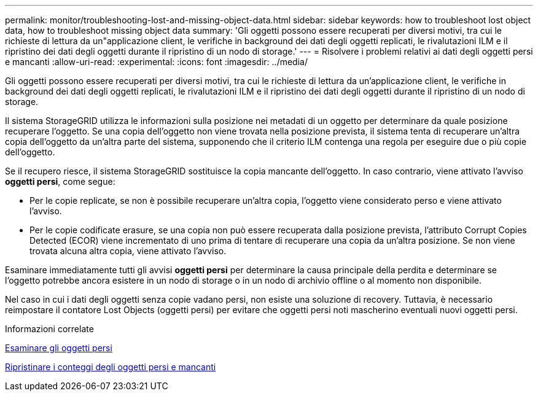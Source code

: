---
permalink: monitor/troubleshooting-lost-and-missing-object-data.html 
sidebar: sidebar 
keywords: how to troubleshoot lost object data, how to troubleshoot missing object data 
summary: 'Gli oggetti possono essere recuperati per diversi motivi, tra cui le richieste di lettura da un"applicazione client, le verifiche in background dei dati degli oggetti replicati, le rivalutazioni ILM e il ripristino dei dati degli oggetti durante il ripristino di un nodo di storage.' 
---
= Risolvere i problemi relativi ai dati degli oggetti persi e mancanti
:allow-uri-read: 
:experimental: 
:icons: font
:imagesdir: ../media/


[role="lead"]
Gli oggetti possono essere recuperati per diversi motivi, tra cui le richieste di lettura da un'applicazione client, le verifiche in background dei dati degli oggetti replicati, le rivalutazioni ILM e il ripristino dei dati degli oggetti durante il ripristino di un nodo di storage.

Il sistema StorageGRID utilizza le informazioni sulla posizione nei metadati di un oggetto per determinare da quale posizione recuperare l'oggetto. Se una copia dell'oggetto non viene trovata nella posizione prevista, il sistema tenta di recuperare un'altra copia dell'oggetto da un'altra parte del sistema, supponendo che il criterio ILM contenga una regola per eseguire due o più copie dell'oggetto.

Se il recupero riesce, il sistema StorageGRID sostituisce la copia mancante dell'oggetto. In caso contrario, viene attivato l'avviso *oggetti persi*, come segue:

* Per le copie replicate, se non è possibile recuperare un'altra copia, l'oggetto viene considerato perso e viene attivato l'avviso.
* Per le copie codificate erasure, se una copia non può essere recuperata dalla posizione prevista, l'attributo Corrupt Copies Detected (ECOR) viene incrementato di uno prima di tentare di recuperare una copia da un'altra posizione. Se non viene trovata alcuna altra copia, viene attivato l'avviso.


Esaminare immediatamente tutti gli avvisi *oggetti persi* per determinare la causa principale della perdita e determinare se l'oggetto potrebbe ancora esistere in un nodo di storage o in un nodo di archivio offline o al momento non disponibile.

Nel caso in cui i dati degli oggetti senza copie vadano persi, non esiste una soluzione di recovery. Tuttavia, è necessario reimpostare il contatore Lost Objects (oggetti persi) per evitare che oggetti persi noti mascherino eventuali nuovi oggetti persi.

.Informazioni correlate
xref:investigating-lost-objects.adoc[Esaminare gli oggetti persi]

xref:resetting-lost-and-missing-object-counts.adoc[Ripristinare i conteggi degli oggetti persi e mancanti]
